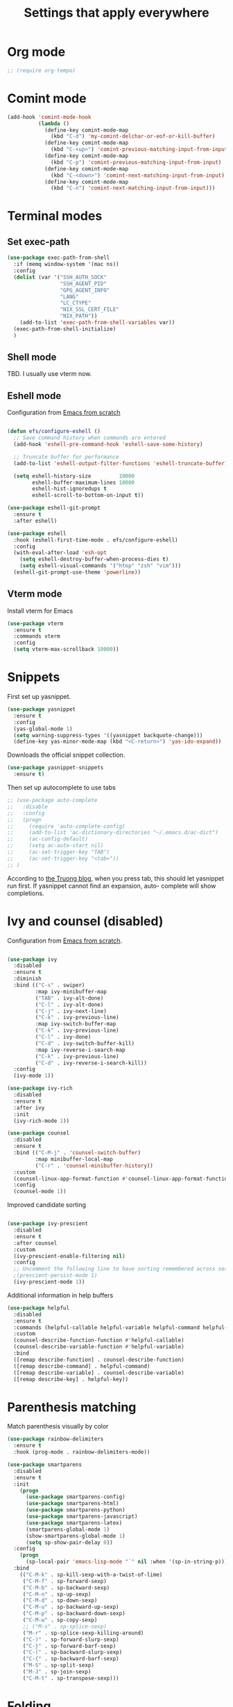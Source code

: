 #+TITLE: Settings that apply everywhere
#+STARTUP: overview indent

* Org mode

#+begin_src emacs-lisp
  ;; (require org-tempo)
#+end_src

* Comint mode

  #+BEGIN_SRC emacs-lisp
    (add-hook 'comint-mode-hook
              (lambda ()
                (define-key comint-mode-map
                  (kbd "C-d") 'my-comint-delchar-or-eof-or-kill-buffer)
                (define-key comint-mode-map
                  (kbd "C-<up>") 'comint-previous-matching-input-from-input)
                (define-key comint-mode-map
                  (kbd "C-p") 'comint-previous-matching-input-from-input)
                (define-key comint-mode-map
                  (kbd "C-<down>") 'comint-next-matching-input-from-input)
                (define-key comint-mode-map
                  (kbd "C-n") 'comint-next-matching-input-from-input)))
  #+END_SRC
  
* Terminal modes

** Set exec-path

#+begin_src emacs-lisp
  (use-package exec-path-from-shell
    :if (memq window-system '(mac ns))
    :config
    (dolist (var '("SSH_AUTH_SOCK"
                   "SSH_AGENT_PID"
                   "GPG_AGENT_INFO"
                   "LANG"
                   "LC_CTYPE"
                   "NIX_SSL_CERT_FILE"
                   "NIX_PATH"))
      (add-to-list 'exec-path-from-shell-variables var))
    (exec-path-from-shell-initialize)
    )
#+end_src

** Shell mode

TBD. I usually use vterm now.

** Eshell mode

Configuration from [[https://github.com/daviwil/emacs-from-scratch/blob/master/Emacs.org][Emacs from scratch]]
#+BEGIN_SRC emacs-lisp

  (defun efs/configure-eshell ()
    ;; Save command history when commands are entered
    (add-hook 'eshell-pre-command-hook 'eshell-save-some-history)

    ;; Truncate buffer for performance
    (add-to-list 'eshell-output-filter-functions 'eshell-truncate-buffer)

    (setq eshell-history-size         10000
          eshell-buffer-maximum-lines 10000
          eshell-hist-ignoredups t
          eshell-scroll-to-bottom-on-input t))

  (use-package eshell-git-prompt
    :ensure t
    :after eshell)

  (use-package eshell
    :hook (eshell-first-time-mode . efs/configure-eshell)
    :config
    (with-eval-after-load 'esh-opt
      (setq eshell-destroy-buffer-when-process-dies t)
      (setq eshell-visual-commands '("htop" "zsh" "vim")))
    (eshell-git-prompt-use-theme 'powerline))

#+END_SRC
  
** Vterm mode

Install vterm for Emacs
#+BEGIN_SRC emacs-lisp
  (use-package vterm
    :ensure t
    :commands vterm
    :config
    (setq vterm-max-scrollback 10000))
#+END_SRC
  
* Snippets

  First set up yasnippet.
  #+BEGIN_SRC emacs-lisp
    (use-package yasnippet
      :ensure t
      :config
      (yas-global-mode 1)
      (setq warning-suppress-types '((yasnippet backquote-change)))
      (define-key yas-minor-mode-map (kbd "<C-return>") 'yas-ido-expand))
  #+END_SRC

  Downloads the official snippet collection.
  #+BEGIN_SRC emacs-lisp
    (use-package yasnippet-snippets
      :ensure t)
  #+END_SRC

  Then set up autocomplete to use tabs
  #+BEGIN_SRC emacs-lisp
    ;; (use-package auto-complete
    ;;   :disable
    ;;   :config
    ;;   (progn
    ;;     (require 'auto-complete-config)
    ;;     (add-to-list 'ac-dictionary-directories "~/.emacs.d/ac-dict")
    ;;     (ac-config-default)
    ;;     (setq ac-auto-start nil)
    ;;     (ac-set-trigger-key "TAB")
    ;;     (ac-set-trigger-key "<tab>"))
    ;; )
  #+END_SRC

  According to [[https://truongtx.me/2013/01/06/config-yasnippet-and-autocomplete-on-emacs][the Truong blog]], when you press tab, this should let
  yasnippet run first.  If yasnippet cannot find an expansion, auto-
  complete will show completions.
  
* Ivy and counsel (disabled)

Configuration from [[https://github.com/daviwil/emacs-from-scratch/blob/master/Emacs.org][Emacs from scratch]].
#+BEGIN_SRC emacs-lisp

  (use-package ivy
    :disabled
    :ensure t
    :diminish
    :bind (("C-s" . swiper)
           :map ivy-minibuffer-map
           ("TAB" . ivy-alt-done)
           ("C-l" . ivy-alt-done)
           ("C-j" . ivy-next-line)
           ("C-k" . ivy-previous-line)
           :map ivy-switch-buffer-map
           ("C-k" . ivy-previous-line)
           ("C-l" . ivy-done)
           ("C-d" . ivy-switch-buffer-kill)
           :map ivy-reverse-i-search-map
           ("C-k" . ivy-previous-line)
           ("C-d" . ivy-reverse-i-search-kill))
    :config
    (ivy-mode 1))

  (use-package ivy-rich
    :disabled
    :ensure t
    :after ivy
    :init
    (ivy-rich-mode 1))

  (use-package counsel
    :disabled
    :ensure t
    :bind (("C-M-j" . 'counsel-switch-buffer)
           :map minibuffer-local-map
           ("C-r" . 'counsel-minibuffer-history))
    :custom
    (counsel-linux-app-format-function #'counsel-linux-app-format-function-name-only)
    :config
    (counsel-mode 1))

#+END_SRC

Improved candidate sorting
#+BEGIN_SRC emacs-lisp

  (use-package ivy-prescient
    :disabled
    :ensure t
    :after counsel
    :custom
    (ivy-prescient-enable-filtering nil)
    :config
    ;; Uncomment the following line to have sorting remembered across sessions!
    ;(prescient-persist-mode 1)
    (ivy-prescient-mode 1))

#+END_SRC

Additional information in help buffers
#+BEGIN_SRC emacs-lisp
  (use-package helpful
    :disabled
    :ensure t
    :commands (helpful-callable helpful-variable helpful-command helpful-key)
    :custom
    (counsel-describe-function-function #'helpful-callable)
    (counsel-describe-variable-function #'helpful-variable)
    :bind
    ([remap describe-function] . counsel-describe-function)
    ([remap describe-command] . helpful-command)
    ([remap describe-variable] . counsel-describe-variable)
    ([remap describe-key] . helpful-key))
#+END_SRC

* Parenthesis matching

  Match parenthesis visually by color
  #+BEGIN_SRC emacs-lisp  
    (use-package rainbow-delimiters
      :ensure t
      :hook (prog-mode . rainbow-delimiters-mode))
  #+END_SRC

  #+BEGIN_SRC emacs-lisp
    (use-package smartparens
      :disabled
      :ensure t
      :init
        (progn
          (use-package smartparens-config)
          (use-package smartparens-html)
          (use-package smartparens-python)
          (use-package smartparens-javascript)
          (use-package smartparens-latex)
          (smartparens-global-mode 1)
          (show-smartparens-global-mode 1)
          (setq sp-show-pair-delay 0))
      :config
        (progn
          (sp-local-pair 'emacs-lisp-mode "`" nil :when '(sp-in-string-p)))
      :bind
        (("C-M-k" . sp-kill-sexp-with-a-twist-of-lime)
         ("C-M-f" . sp-forward-sexp)
         ("C-M-b" . sp-backward-sexp)
         ("C-M-n" . sp-up-sexp)
         ("C-M-d" . sp-down-sexp)
         ("C-M-u" . sp-backward-up-sexp)
         ("C-M-p" . sp-backward-down-sexp)
         ("C-M-w" . sp-copy-sexp)
         ;; ("M-s" . sp-splice-sexp)
         ("M-r" . sp-splice-sexp-killing-around)
         ("C-)" . sp-forward-slurp-sexp)
         ("C-}" . sp-forward-barf-sexp)
         ("C-(" . sp-backward-slurp-sexp)
         ("C-{" . sp-backward-barf-sexp)
         ("M-S" . sp-split-sexp)
         ("M-J" . sp-join-sexp)
         ("C-M-t" . sp-transpose-sexp)))
  #+END_SRC

* Folding

  Folding
  #+BEGIN_SRC emacs-lisp
    (use-package bicycle
      :after outline
      :bind (:map outline-minor-mode-map
                  ([C-tab] . bicycle-cycle)
                  ([S-tab] . bicycle-cycle-global)))

    (use-package prog-mode
      :config
      (add-hook 'prog-mode-hook 'outline-minor-mode)
      (add-hook 'prog-mode-hook 'hs-minor-mode))
  #+END_SRC

* Search
** Cursor movement

   Move around on the screen using search.  I've modified the
   following faces in Themes: avy-lead-face, avy-lead-face-0,
   avy-lead-face-2 to remove the distracting red and blue
   background colors.

   #+BEGIN_SRC emacs-lisp
   (use-package avy
     :ensure t
     :config
       (setq avy-background t)
       (setq avy-all-windows 'all-frames)
       (setq avy-timeout-seconds 0.5)
     :bind ("M-s" . avy-goto-char-timer))
   #+END_SRC

** Grepping

   Put the cursor in the results window after a grep.
   #+BEGIN_SRC emacs-lisp
     (defun my-other-other-window (&rest r)
       (message "Executing my-other-window after rgrep...")
       (other-window 1))
     (advice-add 'rgrep :after 'my-other-other-window)
   #+END_SRC
  
* Version control

  Git interface
  #+BEGIN_SRC emacs-lisp
    (use-package magit
      :ensure t
      :commands magit-status
      :bind (("C-c m" . magit-status)
             ("C-x C-m" . magit-dispatch-popup))
      :custom
      (magit-display-buffer-function
       #'magit-display-buffer-same-window-except-diff-v1))
  #+END_SRC

  Access to Github. See [[https://magit.vc/manual/ghub/index.html][Ghub User and Developer Manual]].
  #+BEGIN_SRC emacs-lisp
    (use-package forge
      :ensure t
      :after magit
      :config
      (setq auth-sources '("~/.emacs.d/.authinfo")))
  #+END_SRC
* Virtual environments

#+BEGIN_SRC emacs-lisp
  (use-package conda
    :ensure t
    :config
    (progn
      (conda-env-initialize-interactive-shells)
      (conda-env-initialize-eshell)
      (conda-env-autoactivate-mode 0)
      (setq conda-anaconda-home my-anaconda-dir)
      (add-hook 'find-file-hook
                (lambda ()
                  (when (bound-and-true-p conda-project-env-path)
                    (conda-env-activate-for-buffer))))))
#+END_SRC

* Language server

Install language server before executing the following.
lsp-ui-sideline to adjust lsp-ui behavior
lsp-focus-frame to put cursor in documentation popup
#+BEGIN_SRC emacs-lisp
  (defun my-lsp-mode-setup ()
    (setq lsp-headerline-breadcrumb-segments
          '(path-up-to-project file symbols))
    (lsp-headerline-breadcrumb-mode))

  (use-package lsp-mode
    :ensure t
    :commands (lsp lsp-deferred)
    :hook (lsp-mode . my-lsp-mode-setup)
    :init
    (setq lsp-keymap-prefix "C-c l")
    :config
    (lsp-enable-which-key-integration t))

  (use-package lsp-ui
    :ensure t
    :hook (lsp-mode . lsp-ui-mode)
    :custom
    (lsp-ui-doc-position 'bottom))
#+END_SRC

  (use-package lsp-treemacs
      :after lsp)

  (use-package lsp-ivy)

(use-package typescript-mode
    :mode "\\.ts\\'"
    :hook (typescript-mode . lsp-deferred)
    :config
    (setq typescript-indent-level 2))

Completion (emacs completion-at-point with ivy, perhaps)
Gives automatic completion menu
Signature help (eldoc?, ivy?)

#+begin_src emacs-lisp
  (use-package company
    :ensure t
    :after lsp-mode
    :hook (lsp-mode . company-mode)
    :bind
    (:map company-active-map
          ("<tab>" . company-complete-selection))
    (:map lsp-mode-map
          ("<tab>" . company-indent-or-complete-common))
    :custom
    (company-minimum-prefix-length 1)
    (company-idle-delay 0.0))

  (use-package company-box
    :ensure t
    :hook (company-mode . company-box-mode))
#+end_src


Disable line numbers for some modes
            (dolist (mode '(org-mode-hook
                            term-mode-hook
                            shell-mode-hook
                            treemacs-mode-hook
                            eshell-mode-hook))
              (add-hook mode (lambda () (display-line-numbers-mode 0))))

